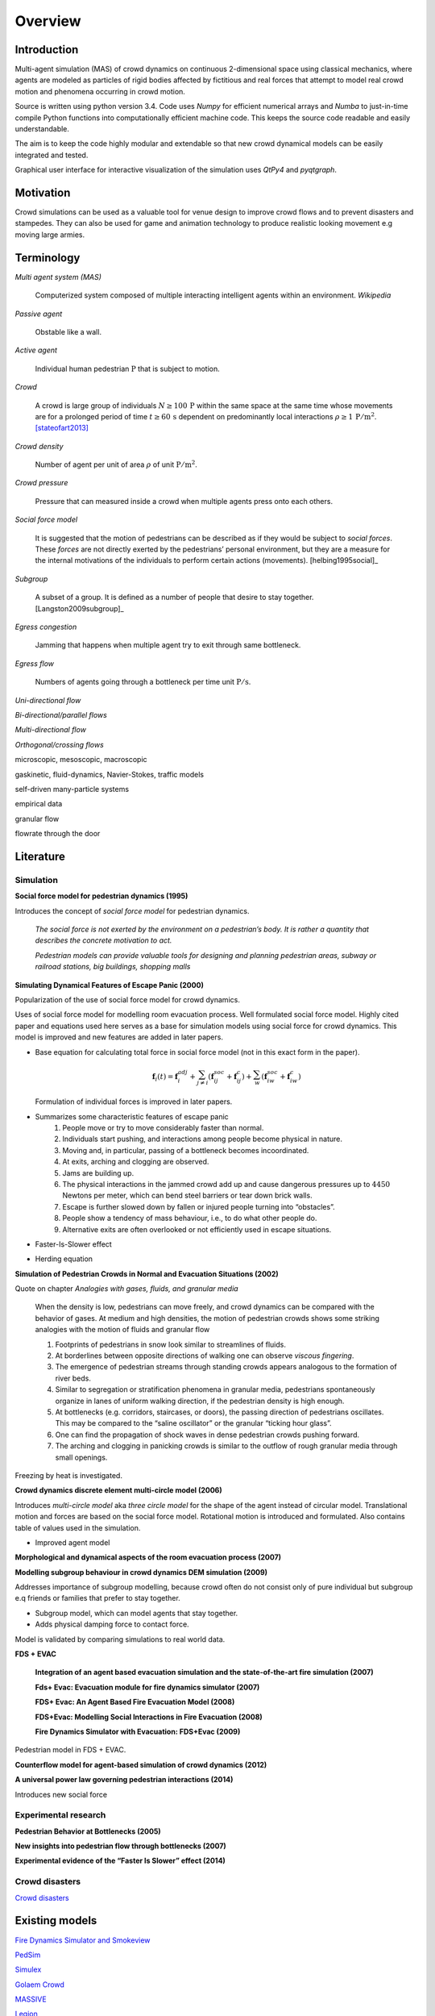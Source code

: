 Overview
========

Introduction
------------
.. Simulation model introduction

Multi-agent simulation (MAS) of crowd dynamics on continuous 2-dimensional space using classical mechanics, where agents are modeled as particles of rigid bodies affected by fictitious and real forces that attempt to model real crowd motion and phenomena occurring in crowd motion.

.. Python introduction

Source is written using python version 3.4. Code uses *Numpy* for efficient numerical arrays and *Numba* to just-in-time compile Python functions into computationally efficient machine code. This keeps the source code readable and easily understandable.

The aim is to keep the code highly modular and extendable so that new crowd dynamical models can be easily integrated and tested.

Graphical user interface for interactive visualization of the simulation uses *QtPy4* and *pyqtgraph*.

Motivation
----------
.. Section of talking why crowd simulation model should be developed and where they can be applied to.

Crowd simulations can be used as a valuable tool for venue design to improve crowd flows and to prevent disasters and stampedes. They can also be used for game and animation technology to produce realistic looking movement e.g moving large armies.



Terminology
-----------
*Multi agent system (MAS)*

   Computerized system composed of multiple interacting intelligent agents within an environment. *Wikipedia*

*Passive agent*

   Obstable like a wall.

*Active agent*

   Individual human pedestrian :math:`\mathrm{P}` that is subject to motion.

*Crowd*

   A crowd is large group of individuals :math:`N \geq 100 \,\mathrm{P}` within the same space at the same time whose movements are for a prolonged period of time :math:`t \geq 60 \,\mathrm{s}` dependent on predominantly local interactions :math:`\rho \geq 1 \,\mathrm{P/m^{2}}`. [stateofart2013]_

*Crowd density*

    Number of agent per unit of area :math:`\rho` of unit :math:`\mathrm{P/m^{2}}`.

*Crowd pressure*

    Pressure that can measured inside a crowd when multiple agents press onto each others.

*Social force model*

   It is suggested that the motion of pedestrians can be described as if they would be subject to *social forces*. These *forces* are not directly exerted by the pedestrians’ personal environment, but they are a measure for the internal motivations of the individuals to perform certain actions (movements). [helbing1995social]_

*Subgroup*

    A subset of a group. It is defined as a number of people that desire to stay together. [Langston2009subgroup]_

*Egress congestion*

   Jamming that happens when multiple agent try to exit through same bottleneck.

*Egress flow*

    Numbers of agents going through a bottleneck per time unit :math:`\mathrm{P/s}`.

*Uni-directional flow*

*Bi-directional/parallel flows*

*Multi-directional flow*

*Orthogonal/crossing flows*

microscopic, mesoscopic, macroscopic

gaskinetic, fluid-dynamics, Navier-Stokes, traffic models

self-driven many-particle systems

empirical data

granular flow

flowrate through the door





Literature
----------
.. Introduced equations, parameters, crowd phenomena, etc


Simulation
^^^^^^^^^^

**Social force model for pedestrian dynamics (1995)**

Introduces the concept of *social force model* for pedestrian dynamics.

    *The social force is not exerted by the environment on a pedestrian’s body. It is rather a quantity that describes the concrete motivation to act.*

    *Pedestrian models can provide valuable tools for designing and planning pedestrian areas, subway or railroad stations, big buildings, shopping malls*


**Simulating Dynamical Features of Escape Panic (2000)**

Popularization of the use of social force model for crowd dynamics.

Uses of social force model for modelling room evacuation process. Well formulated social force model. Highly cited paper and equations used here serves as a base for simulation models using social force for crowd dynamics. This model is improved and new features are added in later papers.

* Base equation for calculating total force in social force model (not in this exact form in the paper).

  .. math::
      \mathbf{f}_{i}(t) = \mathbf{f}_{i}^{adj} + \sum_{j\neq i}^{} \left(\mathbf{f}_{ij}^{soc} + \mathbf{f}_{ij}^{c}\right) + \sum_{w}^{} \left(\mathbf{f}_{iw}^{soc} + \mathbf{f}_{iw}^{c}\right)

  Formulation of individual forces is improved in later papers.

* Summarizes some characteristic features of escape panic
   1) People move or try to move considerably faster than normal.
   2) Individuals start pushing, and interactions among people become physical in nature.
   3) Moving and, in particular, passing of a bottleneck becomes incoordinated.
   4) At exits, arching and clogging are observed.
   5) Jams are building up.
   6) The physical interactions in the jammed crowd add up and cause dangerous pressures up to :math:`4450` Newtons per meter, which can bend steel barriers or tear down brick walls.
   7) Escape is further slowed down by fallen or injured people turning into “obstacles”.
   8) People show a tendency of mass behaviour, i.e., to do what other people do.
   9) Alternative exits are often overlooked or not efficiently used in escape situations.

* Faster-Is-Slower effect

* Herding equation


**Simulation of Pedestrian Crowds in Normal and Evacuation Situations (2002)**

Quote on chapter *Analogies with gases, fluids, and granular media*

   When the density is low, pedestrians can move freely, and crowd dynamics can be compared with the behavior of gases. At medium and high densities, the motion of pedestrian crowds shows some striking analogies with the motion of fluids and granular flow

   1) Footprints of pedestrians in snow look similar to streamlines of fluids.
   2) At borderlines between opposite directions of walking one can observe *viscous fingering*.
   3) The emergence of pedestrian streams through standing crowds appears analogous to the formation of river beds.
   4) Similar to segregation or stratification phenomena in granular media, pedestrians spontaneously organize in lanes of uniform walking direction, if the pedestrian density is high enough.
   5) At bottlenecks (e.g. corridors, staircases, or doors), the passing direction of pedestrians oscillates. This may be compared to the “saline oscillator” or the granular “ticking hour glass”.
   6) One can find the propagation of shock waves in dense pedestrian crowds pushing forward.
   7) The arching and clogging in panicking crowds is similar to the outflow of rough granular media through small openings.

Freezing by heat is investigated.


**Crowd dynamics discrete element multi-circle model (2006)**

Introduces *multi-circle model* aka *three circle model* for the shape of the agent instead of circular model. Translational motion and forces are based on the social force model. Rotational motion is introduced and formulated. Also contains table of values used in the simulation.

* Improved agent model

**Morphological and dynamical aspects of the room evacuation process (2007)**

**Modelling subgroup behaviour in crowd dynamics DEM simulation (2009)**

Addresses importance of subgroup modelling, because crowd often do not consist only of pure individual but subgroup e.q friends or families that prefer to stay together.

* Subgroup model, which can model agents that stay together.
* Adds physical damping force to contact force.

Model is validated by comparing simulations to real world data.

**FDS + EVAC**

    **Integration of an agent based evacuation simulation and the state-of-the-art fire simulation (2007)**

    **Fds+ Evac: Evacuation module for fire dynamics simulator (2007)**

    **FDS+ Evac: An Agent Based Fire Evacuation Model (2008)**

    **FDS+Evac: Modelling Social Interactions in Fire Evacuation (2008)**

    **Fire Dynamics Simulator with Evacuation: FDS+Evac (2009)**

Pedestrian model in FDS + EVAC.

**Counterflow model for agent-based simulation of crowd dynamics (2012)**


**A universal power law governing pedestrian interactions (2014)**

Introduces new social force


Experimental research
^^^^^^^^^^^^^^^^^^^^^

**Pedestrian Behavior at Bottlenecks (2005)**


**New insights into pedestrian flow through bottlenecks (2007)**


**Experimental evidence of the “Faster Is Slower” effect (2014)**


Crowd disasters
^^^^^^^^^^^^^^^

`Crowd disasters <http://www.gkstill.com/CV/ExpertWitness/CrowdDisasters.html>`_




Existing models
---------------

`Fire Dynamics Simulator and Smokeview <https://pages.nist.gov/fds-smv/>`_

`PedSim <http://pedsim.silmaril.org/>`_

`Simulex <https://www.iesve.com/software/ve-for-engineers/module/Simulex/480>`_

`Golaem Crowd <http://golaem.com/crowd>`_

`MASSIVE <http://www.massivesoftware.com/>`_

`Legion <http://www.legion.com/>`_

`EXODUS <http://fseg.gre.ac.uk/exodus/>`_

CrowdDMX (References in papers, couldn't find in the internet.)

`UNC gamma <http://gamma.cs.unc.edu/research/crowds/>`_

`Crowd Simulation Group <http://www.crowdsimulationgroup.co.uk/>`_

`Crowd Safety and Risk Analysis, Prof. Dr. G. Keith Still <http://www.gkstill.com/index.html>`_

Known crowd phenomena
---------------------

Lane formation
^^^^^^^^^^^^^^
Pedestrians moving into opposite directions organize into lanes.

Herding
^^^^^^^
Herding or mass behaviour is phenomena where agents follow the average movement of their nearest neighbors. In nature similar effect occur for example in large crowds of birds flying where individual bird inside a crowd follows eight of its closest neighbors.


Faster is slower
^^^^^^^^^^^^^^^^


Arching
^^^^^^^


Freezing by heat
^^^^^^^^^^^^^^^^


Turbulence
^^^^^^^^^^


Stop-and-Go waves
^^^^^^^^^^^^^^^^^


Zipper effect
^^^^^^^^^^^^^





References
----------

.. [helbing1995] Helbing, Dirk, and Peter Molnar. "Social force model for pedestrian dynamics." Physical review E 51, no. 5 (1995): 4282.

.. [helbing2000] Helbing, Dirk, Illés Farkas, and Tamas Vicsek. "Simulating dynamical features of escape panic." Nature 407, no. 6803 (2000): 487-490.

.. [langston2006] Langston, Paul A., Robert Masling, and Basel N. Asmar. "Crowd dynamics discrete element multi-circle model." Safety Science 44, no. 5 (2006): 395-417.

.. [korhonen2009] Korhonen, Timo, and Simo Hostikka. "Fire dynamics simulator with evacuation: FDS+ Evac." Technical Reference and User’s Guide. VTT Technical Research Centre of Finland (2009).

.. [Langston2009] Singh, Harmeet, Robyn Arter, Louise Dodd, Paul Langston, Edward Lester, and John Drury. "Modelling subgroup behaviour in crowd dynamics DEM simulation." Applied Mathematical Modelling 33, no. 12 (2009): 4408-4423.

.. [stateofart2013] Duives, Dorine C., Winnie Daamen, and Serge P. Hoogendoorn. "State-of-the-art crowd motion simulation models." Transportation research part C: emerging technologies 37 (2013): 193-209.

.. [power2014] Karamouzas, Ioannis, Brian Skinner, and Stephen J. Guy. "Universal power law governing pedestrian interactions." Physical review letters 113, no. 23 (2014): 238701.